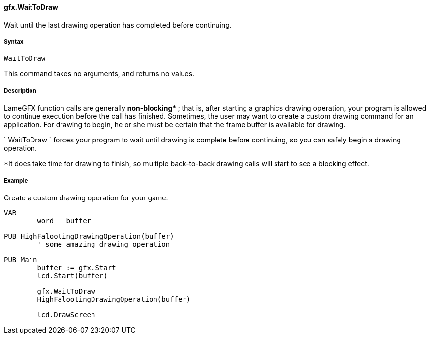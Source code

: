 #### gfx.WaitToDraw

Wait until the last drawing operation has completed before continuing.

#####  Syntax

    
    
    WaitToDraw

This command takes no arguments, and returns no values.

#####  Description

LameGFX function calls are generally ** non-blocking* ** ; that is, after
starting a graphics drawing operation, your program is allowed to continue
execution before the call has finished. Sometimes, the user may want to create
a custom drawing command for an application. For drawing to begin, he or she
must be certain that the frame buffer is available for drawing.

` WaitToDraw ` forces your program to wait until drawing is complete before
continuing, so you can safely begin a drawing operation.

*It does take time for drawing to finish, so multiple back-to-back drawing calls will start to see a blocking effect. 

#####  Example

Create a custom drawing operation for your game.

    
    
    VAR
    	word   buffer
     
    PUB HighFalootingDrawingOperation(buffer)
    	' some amazing drawing operation
     
    PUB Main
    	buffer := gfx.Start
    	lcd.Start(buffer)
     
    	gfx.WaitToDraw
    	HighFalootingDrawingOperation(buffer)
     
    	lcd.DrawScreen

